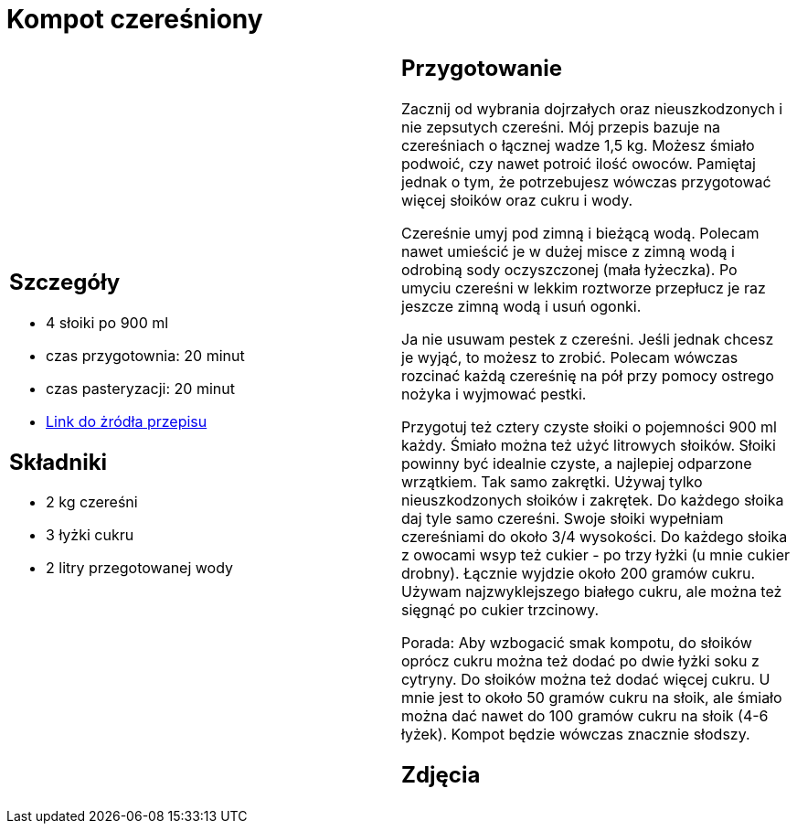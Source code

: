= Kompot czereśniony

[cols="2a,2a"]
[frame=none]
[grid=none]
|===
| 
== Szczegóły

* 4 słoiki po 900 ml
* czas przygotownia: 20 minut
* czas pasteryzacji: 20 minut
* https://aniagotuje.pl/przepis/kompot-z-czeresni[Link do żródła przepisu]

== Składniki

* 2 kg czereśni
* 3 łyżki cukru
* 2 litry przegotowanej wody

|
== Przygotowanie

Zacznij od wybrania dojrzałych oraz nieuszkodzonych i nie zepsutych czereśni. Mój przepis bazuje na czereśniach o łącznej wadze 1,5 kg. Możesz śmiało podwoić, czy nawet potroić ilość owoców. Pamiętaj jednak o tym, że potrzebujesz wówczas przygotować więcej słoików oraz cukru i wody.

Czereśnie umyj pod zimną i bieżącą wodą. Polecam nawet umieścić je w dużej misce z zimną wodą i odrobiną sody oczyszczonej (mała łyżeczka). Po umyciu czereśni w lekkim roztworze przepłucz je raz jeszcze zimną wodą i usuń ogonki.

Ja nie usuwam pestek z czereśni. Jeśli jednak chcesz je wyjąć, to możesz to zrobić. Polecam wówczas rozcinać każdą czereśnię na pół przy pomocy ostrego nożyka i wyjmować pestki. 

Przygotuj też cztery czyste słoiki o pojemności 900 ml każdy. Śmiało można też użyć litrowych słoików. Słoiki powinny być idealnie czyste, a najlepiej odparzone wrzątkiem. Tak samo zakrętki. Używaj tylko nieuszkodzonych słoików i zakrętek. 
Do każdego słoika daj tyle samo czereśni. Swoje słoiki wypełniam czereśniami do około 3/4 wysokości. Do każdego słoika z owocami wsyp też cukier - po trzy łyżki (u mnie cukier drobny). Łącznie wyjdzie około 200 gramów cukru. Używam najzwyklejszego białego cukru, ale można też sięgnąć po cukier trzcinowy. 

Porada: Aby wzbogacić smak kompotu, do słoików oprócz cukru można też dodać po dwie łyżki soku z cytryny. Do słoików można też dodać więcej cukru. U mnie jest to około 50 gramów cukru na słoik, ale śmiało można dać nawet do 100 gramów cukru na słoik (4-6 łyżek). Kompot będzie wówczas znacznie słodszy. 

== Zdjęcia

|===